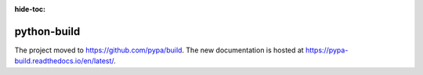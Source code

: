 :hide-toc:

************
python-build
************

The project moved to https://github.com/pypa/build.
The new documentation is hosted at https://pypa-build.readthedocs.io/en/latest/.

